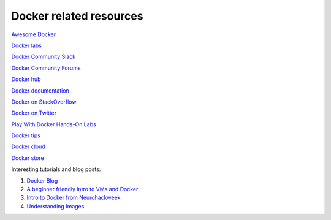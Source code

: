 Docker related resources
------------------------

`Awesome Docker <https://veggiemonk.github.io/awesome-docker/>`_

`Docker labs  <https://github.com/docker/labs>`_

`Docker Community Slack <https://community.docker.com/registrations/groups/4316>`_

`Docker Community Forums <https://forums.docker.com/>`_

`Docker hub <https://hub.docker.com/>`_

`Docker documentation <http://docs.docker.com/>`_

`Docker on StackOverflow <https://stackoverflow.com/questions/tagged/docker>`_

`Docker on Twitter <http://twitter.com/docker>`_

`Play With Docker Hands-On Labs <http://training.play-with-docker.com/>`_

`Docker tips <https://blog.docker.com/2018/01/5-tips-learn-docker-2018/>`_

`Docker cloud <https://cloud.docker.com>`_

`Docker store <https://store.doc>`_

Interesting tutorials and blog posts:

1. `Docker Blog <http://blog.docker.com/>`_

2. `A beginner friendly intro to VMs and Docker <https://medium.freecodecamp.com/a-beginner-friendly-introduction-to-containers-vms-and-docker-79a9e3e119b#.3giab6wvo>`_

3. `Intro to Docker from Neurohackweek <https://neurohackweek.github.io/docker-for-scientists/>`_

4. `Understanding Images <https://code.tutsplus.com/tutorials/docker-from-the-ground-up-understanding-images--cms-28165>`_